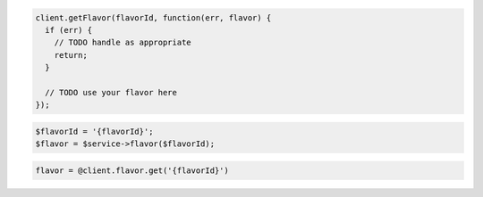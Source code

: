.. code-block:: csharp

.. code-block:: java

.. code-block:: javascript

    client.getFlavor(flavorId, function(err, flavor) {
      if (err) {
        // TODO handle as appropriate
        return;
      }

      // TODO use your flavor here
    });

.. code-block:: php

    $flavorId = '{flavorId}';
    $flavor = $service->flavor($flavorId);

.. code-block:: python

.. code-block:: ruby

    flavor = @client.flavor.get('{flavorId}')
